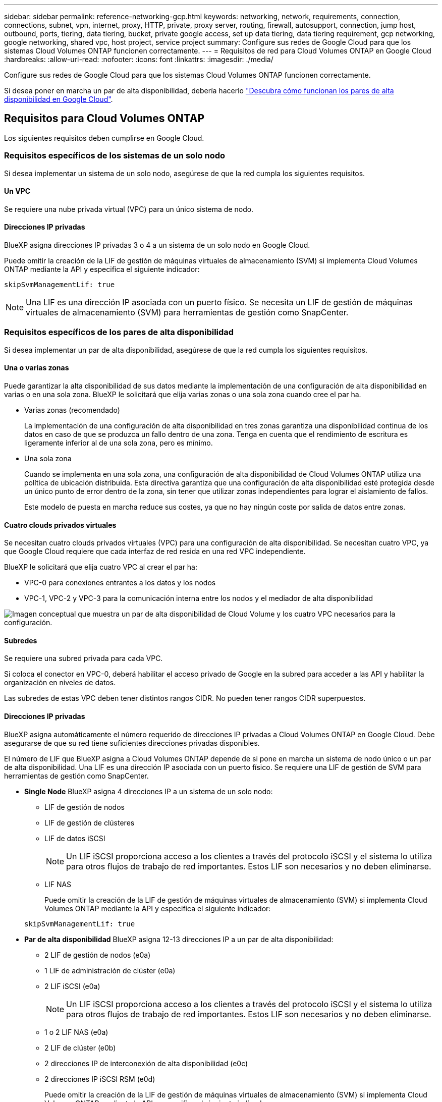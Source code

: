 ---
sidebar: sidebar 
permalink: reference-networking-gcp.html 
keywords: networking, network, requirements, connection, connections, subnet, vpn, internet, proxy, HTTP, private, proxy server, routing, firewall, autosupport, connection, jump host, outbound, ports, tiering, data tiering, bucket, private google access, set up data tiering, data tiering requirement, gcp networking, google networking, shared vpc, host project, service project 
summary: Configure sus redes de Google Cloud para que los sistemas Cloud Volumes ONTAP funcionen correctamente. 
---
= Requisitos de red para Cloud Volumes ONTAP en Google Cloud
:hardbreaks:
:allow-uri-read: 
:nofooter: 
:icons: font
:linkattrs: 
:imagesdir: ./media/


[role="lead"]
Configure sus redes de Google Cloud para que los sistemas Cloud Volumes ONTAP funcionen correctamente.

Si desea poner en marcha un par de alta disponibilidad, debería hacerlo link:concept-ha-google-cloud.html["Descubra cómo funcionan los pares de alta disponibilidad en Google Cloud"].



== Requisitos para Cloud Volumes ONTAP

Los siguientes requisitos deben cumplirse en Google Cloud.



=== Requisitos específicos de los sistemas de un solo nodo

Si desea implementar un sistema de un solo nodo, asegúrese de que la red cumpla los siguientes requisitos.



==== Un VPC

Se requiere una nube privada virtual (VPC) para un único sistema de nodo.



==== Direcciones IP privadas

BlueXP asigna direcciones IP privadas 3 o 4 a un sistema de un solo nodo en Google Cloud.

Puede omitir la creación de la LIF de gestión de máquinas virtuales de almacenamiento (SVM) si implementa Cloud Volumes ONTAP mediante la API y especifica el siguiente indicador:

`skipSvmManagementLif: true`


NOTE: Una LIF es una dirección IP asociada con un puerto físico. Se necesita un LIF de gestión de máquinas virtuales de almacenamiento (SVM) para herramientas de gestión como SnapCenter.



=== Requisitos específicos de los pares de alta disponibilidad

Si desea implementar un par de alta disponibilidad, asegúrese de que la red cumpla los siguientes requisitos.



==== Una o varias zonas

Puede garantizar la alta disponibilidad de sus datos mediante la implementación de una configuración de alta disponibilidad en varias o en una sola zona. BlueXP le solicitará que elija varias zonas o una sola zona cuando cree el par ha.

* Varias zonas (recomendado)
+
La implementación de una configuración de alta disponibilidad en tres zonas garantiza una disponibilidad continua de los datos en caso de que se produzca un fallo dentro de una zona. Tenga en cuenta que el rendimiento de escritura es ligeramente inferior al de una sola zona, pero es mínimo.

* Una sola zona
+
Cuando se implementa en una sola zona, una configuración de alta disponibilidad de Cloud Volumes ONTAP utiliza una política de ubicación distribuida. Esta directiva garantiza que una configuración de alta disponibilidad esté protegida desde un único punto de error dentro de la zona, sin tener que utilizar zonas independientes para lograr el aislamiento de fallos.

+
Este modelo de puesta en marcha reduce sus costes, ya que no hay ningún coste por salida de datos entre zonas.





==== Cuatro clouds privados virtuales

Se necesitan cuatro clouds privados virtuales (VPC) para una configuración de alta disponibilidad. Se necesitan cuatro VPC, ya que Google Cloud requiere que cada interfaz de red resida en una red VPC independiente.

BlueXP le solicitará que elija cuatro VPC al crear el par ha:

* VPC-0 para conexiones entrantes a los datos y los nodos
* VPC-1, VPC-2 y VPC-3 para la comunicación interna entre los nodos y el mediador de alta disponibilidad


image:diagram_gcp_ha.png["Imagen conceptual que muestra un par de alta disponibilidad de Cloud Volume y los cuatro VPC necesarios para la configuración."]



==== Subredes

Se requiere una subred privada para cada VPC.

Si coloca el conector en VPC-0, deberá habilitar el acceso privado de Google en la subred para acceder a las API y habilitar la organización en niveles de datos.

Las subredes de estas VPC deben tener distintos rangos CIDR. No pueden tener rangos CIDR superpuestos.



==== Direcciones IP privadas

BlueXP asigna automáticamente el número requerido de direcciones IP privadas a Cloud Volumes ONTAP en Google Cloud. Debe asegurarse de que su red tiene suficientes direcciones privadas disponibles.

El número de LIF que BlueXP asigna a Cloud Volumes ONTAP depende de si pone en marcha un sistema de nodo único o un par de alta disponibilidad. Una LIF es una dirección IP asociada con un puerto físico. Se requiere una LIF de gestión de SVM para herramientas de gestión como SnapCenter.

* *Single Node* BlueXP asigna 4 direcciones IP a un sistema de un solo nodo:
+
** LIF de gestión de nodos
** LIF de gestión de clústeres
** LIF de datos iSCSI
+

NOTE: Un LIF iSCSI proporciona acceso a los clientes a través del protocolo iSCSI y el sistema lo utiliza para otros flujos de trabajo de red importantes. Estos LIF son necesarios y no deben eliminarse.

** LIF NAS
+
Puede omitir la creación de la LIF de gestión de máquinas virtuales de almacenamiento (SVM) si implementa Cloud Volumes ONTAP mediante la API y especifica el siguiente indicador:

+
`skipSvmManagementLif: true`



* *Par de alta disponibilidad* BlueXP asigna 12-13 direcciones IP a un par de alta disponibilidad:
+
** 2 LIF de gestión de nodos (e0a)
** 1 LIF de administración de clúster (e0a)
** 2 LIF iSCSI (e0a)
+

NOTE: Un LIF iSCSI proporciona acceso a los clientes a través del protocolo iSCSI y el sistema lo utiliza para otros flujos de trabajo de red importantes. Estos LIF son necesarios y no deben eliminarse.

** 1 o 2 LIF NAS (e0a)
** 2 LIF de clúster (e0b)
** 2 direcciones IP de interconexión de alta disponibilidad (e0c)
** 2 direcciones IP iSCSI RSM (e0d)
+
Puede omitir la creación de la LIF de gestión de máquinas virtuales de almacenamiento (SVM) si implementa Cloud Volumes ONTAP mediante la API y especifica el siguiente indicador:

+
`skipSvmManagementLif: true`







==== Equilibradores de carga internos

BlueXP crea automáticamente cuatro equilibradores de carga internos de Google Cloud (TCP/UDP) que gestionan el tráfico entrante para el par de alta disponibilidad de Cloud Volumes ONTAP. No es necesario configurar nada Hemos incluido esto como requisito simplemente para informarle del tráfico de red y para mitigar cualquier problema de seguridad.

Un equilibrador de carga se utiliza para la gestión del clúster, uno para la gestión de máquinas virtuales de almacenamiento (SVM), otro para el tráfico NAS al nodo 1 y, por último, para el tráfico NAS al nodo 2.

La configuración para cada equilibrador de carga es la siguiente:

* Una dirección IP privada compartida
* Una comprobación de estado global
+
De manera predeterminada, los puertos que utiliza la comprobación del estado son 63001, 63002 y 63003.

* Un servicio de fondo TCP regional
* Un servicio de backend UDP regional
* Una regla de reenvío TCP
* Una regla de reenvío UDP
* El acceso global está desactivado
+
Aunque el acceso global esté deshabilitado de forma predeterminada, se admite la habilitación de la tecnología posterior a la implementación. Lo hemos desactivado porque el tráfico de diferentes regiones tendrá latencias mucho más altas. Queríamos asegurarnos de que no disponías de una experiencia negativa debido a los montajes accidentales en varias regiones. Habilitar esta opción es específica para las necesidades de su negocio.





=== VPC compartidos

Cloud Volumes ONTAP y el conector son compatibles con un VPC compartido de Google Cloud y también en las VPC independientes.

Para un sistema de un solo nodo, el VPC puede ser un VPC compartido o un VPC independiente.

Para un par de alta disponibilidad, se necesitan cuatro VPC. Cada una de esas VPC puede ser compartida o independiente. Por ejemplo, VPC-0 podría ser un VPC compartido, mientras que VPC-1, VPC-2 y VPC-3 serían equipos virtuales independientes.

Un VPC compartido permite configurar y gestionar de forma centralizada las redes virtuales de varios proyectos. Puede configurar redes VPC compartidas en el _proyecto host_ e implementar las instancias de máquina virtual de conector y Cloud Volumes ONTAP en un _proyecto de servicio_. https://cloud.google.com/vpc/docs/shared-vpc["Documentación de Google Cloud: Información general sobre VPC compartido"^].

https://docs.netapp.com/us-en/bluexp-setup-admin/task-quick-start-connector-google.html["Revisar los permisos de VPC compartido requeridos que se cubren en la implementación del conector"^]



=== Duplicación de paquetes en VPC

https://cloud.google.com/vpc/docs/packet-mirroring["Mirroring de paquetes"^] Debe deshabilitarse en el Google Cloud VPC en que pone en marcha Cloud Volumes ONTAP. Cloud Volumes ONTAP no puede funcionar correctamente si está habilitado el mirroring de paquetes.



=== Acceso a Internet de salida

Cloud Volumes ONTAP requiere acceso saliente a Internet para AutoSupport de NetApp, que supervisa proactivamente el estado de su sistema y envía mensajes al soporte técnico de NetApp.

Las políticas de enrutamiento y firewall deben permitir el tráfico HTTP/HTTPS a los siguientes extremos para que Cloud Volumes ONTAP pueda enviar mensajes de AutoSupport:

* \https://support.netapp.com/aods/asupmessage
* \https://support.netapp.com/asupprod/post/1.0/postAsup


Si una conexión a Internet saliente no está disponible para enviar mensajes AutoSupport, BlueXP configura automáticamente sus sistemas Cloud Volumes ONTAP para utilizar el conector como servidor proxy. El único requisito es asegurarse de que el firewall del conector permite conexiones _entrante_ a través del puerto 3128. Tendrá que abrir este puerto después de desplegar el conector.

Si ha definido reglas de salida estrictas para Cloud Volumes ONTAP, también tendrá que asegurarse de que el firewall de Cloud Volumes ONTAP permita conexiones _saliente_ a través del puerto 3128.

Una vez que haya comprobado que el acceso saliente a Internet está disponible, puede probar AutoSupport para asegurarse de que puede enviar mensajes. Para obtener instrucciones, consulte https://docs.netapp.com/us-en/ontap/system-admin/setup-autosupport-task.html["Documentos de ONTAP: Configure AutoSupport"^].


TIP: Si utiliza un par de alta disponibilidad, el mediador de alta disponibilidad no requiere acceso saliente a Internet.

Si BlueXP notifica que los mensajes de AutoSupport no se pueden enviar, link:task-verify-autosupport.html#troubleshoot-your-autosupport-configuration["Solucione problemas de configuración de AutoSupport"].

Reglas del firewall:: No necesita crear reglas de firewall porque BlueXP lo hace por usted. Si necesita utilizar el suyo propio, consulte las reglas de firewall que se enumeran a continuación.
+
--
Tenga en cuenta que se necesitan dos conjuntos de reglas de firewall para una configuración de alta disponibilidad:

* Un conjunto de reglas para los componentes de alta disponibilidad en VPC-0. Estas reglas permiten el acceso a Cloud Volumes ONTAP a los datos. <<Firewall rules for Cloud Volumes ONTAP,Leer más>>.
* Otro conjunto de reglas para los componentes de alta disponibilidad en VPC-1, VPC-2 y VPC-3. Estas reglas están abiertas para la comunicación entrante y saliente entre los componentes ha. <<Firewall rules for Cloud Volumes ONTAP,Leer más>>.


--


Si desea organizar en niveles datos inactivos en un bloque de Google Cloud Storage, debe configurarse la subred en la que resida Cloud Volumes ONTAP para Private Google Access (si utiliza una pareja de alta disponibilidad, esta es la subred en VPC-0). Para obtener instrucciones, consulte https://cloud.google.com/vpc/docs/configure-private-google-access["Documentación de Google Cloud: Configuración de Private Google Access"^].

Para conocer los pasos adicionales necesarios para configurar la organización en niveles de datos en BlueXP, consulte link:task-tiering.html["Organización en niveles de los datos inactivos en almacenamiento de objetos de bajo coste"].



=== Conexiones a sistemas ONTAP en otras redes

Para replicar datos entre un sistema Cloud Volumes ONTAP en Google Cloud y sistemas ONTAP en otras redes, debe tener una conexión VPN entre el VPC y la otra red, por ejemplo, su red corporativa.

Para obtener instrucciones, consulte https://cloud.google.com/vpn/docs/concepts/overview["Documentación de Google Cloud: Información general sobre Cloud VPN"^].



=== Reglas del firewall

BlueXP crea reglas de firewall de Google Cloud que incluyen las reglas entrantes y salientes que Cloud Volumes ONTAP necesita para funcionar correctamente. Puede que desee hacer referencia a los puertos para fines de prueba o si prefiere que utilice sus propias reglas de firewall.

Las reglas de firewall para Cloud Volumes ONTAP requieren reglas tanto entrantes como salientes. Si va a implementar una configuración de alta disponibilidad, estas son las reglas del firewall para Cloud Volumes ONTAP en VPC-0.

Tenga en cuenta que se necesitan dos conjuntos de reglas de firewall para una configuración de alta disponibilidad:

* Un conjunto de reglas para los componentes de alta disponibilidad en VPC-0. Estas reglas permiten el acceso a Cloud Volumes ONTAP a los datos.
* Otro conjunto de reglas para los componentes de alta disponibilidad en VPC-1, VPC-2 y VPC-3. Estas reglas están abiertas para la comunicación entrante y saliente entre los componentes ha. <<Rules for VPC-1,VPC-2, y VPC-3, más información>>.



TIP: ¿Busca información sobre el conector? https://docs.netapp.com/us-en/bluexp-setup-admin/reference-ports-gcp.html["Ver reglas de firewall para el conector"^]



==== Reglas de entrada

Al crear un entorno de trabajo, puede elegir el filtro de origen para la directiva de firewall predefinida durante la implementación:

* *VPC seleccionado sólo*: El filtro de origen para el tráfico entrante es el rango de subred del VPC para el sistema Cloud Volumes ONTAP y el rango de subred del VPC donde reside el conector. Esta es la opción recomendada.
* *Todos los VPC*: El filtro de fuente para el tráfico entrante es el rango IP 0.0.0.0/0.


Si utiliza su propia política de firewall, asegúrese de añadir todas las redes que necesitan comunicarse con Cloud Volumes ONTAP, pero también de agregar ambos rangos de direcciones para permitir que el equilibrador de carga de Google interno funcione correctamente. Estas direcciones son 130.211.0.0/22 y 35.191.0.0/16. Para obtener más información, consulte https://cloud.google.com/load-balancing/docs/tcp#firewall_rules["Documentación de Google Cloud: Reglas de firewall de equilibrio de carga"^].

[cols="10,10,80"]
|===
| Protocolo | Puerto | Específico 


| Todos los ICMP | Todo | Hacer ping a la instancia 


| HTTP | 80 | Acceso HTTP a la consola web de System Manager mediante el La dirección IP de la LIF de gestión del clúster 


| HTTPS | 443 | Conectividad con el acceso HTTPS y el conector a la consola web de System Manager mediante la dirección IP de la LIF de gestión del clúster 


| SSH | 22 | Acceso SSH a la dirección IP de administración del clúster LIF o una LIF de gestión de nodos 


| TCP | 111 | Llamada a procedimiento remoto para NFS 


| TCP | 139 | Sesión de servicio NetBIOS para CIFS 


| TCP | 161-162 | Protocolo simple de gestión de red 


| TCP | 445 | Microsoft SMB/CIFS sobre TCP con trama NetBIOS 


| TCP | 635 | Montaje NFS 


| TCP | 749 | Kerberos 


| TCP | 2049 | Daemon del servidor NFS 


| TCP | 3260 | Acceso iSCSI mediante la LIF de datos iSCSI 


| TCP | 4045 | Daemon de bloqueo NFS 


| TCP | 4046 | Supervisor de estado de red para NFS 


| TCP | 10000 | Backup con NDMP 


| TCP | 11104 | Gestión de sesiones de comunicación de interconexión de clústeres para SnapMirror 


| TCP | 11105 | Transferencia de datos de SnapMirror mediante LIF de interconexión de clústeres 


| TCP | 63001-63050 | Puertos de sonda de equilibrio de carga para determinar qué nodo está en buen estado (Solo para pares de alta disponibilidad) 


| UDP | 111 | Llamada a procedimiento remoto para NFS 


| UDP | 161-162 | Protocolo simple de gestión de red 


| UDP | 635 | Montaje NFS 


| UDP | 2049 | Daemon del servidor NFS 


| UDP | 4045 | Daemon de bloqueo NFS 


| UDP | 4046 | Supervisor de estado de red para NFS 


| UDP | 4049 | Protocolo rquotad NFS 
|===


==== Reglas de salida

El grupo de seguridad predefinido para Cloud Volumes ONTAP abre todo el tráfico saliente. Si eso es aceptable, siga las reglas básicas de la salida. Si necesita más reglas rígidas, utilice las reglas avanzadas de salida.



===== Reglas de salida básicas

El grupo de seguridad predefinido para Cloud Volumes ONTAP incluye las siguientes reglas de salida.

[cols="20,20,60"]
|===
| Protocolo | Puerto | Específico 


| Todos los ICMP | Todo | Todo el tráfico saliente 


| Todos los TCP | Todo | Todo el tráfico saliente 


| Todas las UDP | Todo | Todo el tráfico saliente 
|===


===== Reglas salientes avanzadas

Si necesita reglas rígidas para el tráfico saliente, puede utilizar la siguiente información para abrir sólo los puertos necesarios para la comunicación saliente por Cloud Volumes ONTAP.


NOTE: El origen es la interfaz (dirección IP) en el sistema Cloud Volumes ONTAP.

[cols="10,10,6,20,20,34"]
|===
| Servicio | Protocolo | Puerto | Origen | Destino | Específico 


.18+| Active Directory | TCP | 88 | LIF de gestión de nodos | Bosque de Active Directory | Autenticación Kerberos V. 


| UDP | 137 | LIF de gestión de nodos | Bosque de Active Directory | Servicio de nombres NetBIOS 


| UDP | 138 | LIF de gestión de nodos | Bosque de Active Directory | Servicio de datagramas NetBIOS 


| TCP | 139 | LIF de gestión de nodos | Bosque de Active Directory | Sesión de servicio NetBIOS 


| TCP Y UDP | 389 | LIF de gestión de nodos | Bosque de Active Directory | LDAP 


| TCP | 445 | LIF de gestión de nodos | Bosque de Active Directory | Microsoft SMB/CIFS sobre TCP con trama NetBIOS 


| TCP | 464 | LIF de gestión de nodos | Bosque de Active Directory | Kerberos V cambiar y establecer contraseña (SET_CHANGE) 


| UDP | 464 | LIF de gestión de nodos | Bosque de Active Directory | Administración de claves Kerberos 


| TCP | 749 | LIF de gestión de nodos | Bosque de Active Directory | Contraseña de Kerberos V Change & Set (RPCSEC_GSS) 


| TCP | 88 | LIF de datos (NFS, CIFS e iSCSI) | Bosque de Active Directory | Autenticación Kerberos V. 


| UDP | 137 | LIF DE DATOS (NFS, CIFS) | Bosque de Active Directory | Servicio de nombres NetBIOS 


| UDP | 138 | LIF DE DATOS (NFS, CIFS) | Bosque de Active Directory | Servicio de datagramas NetBIOS 


| TCP | 139 | LIF DE DATOS (NFS, CIFS) | Bosque de Active Directory | Sesión de servicio NetBIOS 


| TCP Y UDP | 389 | LIF DE DATOS (NFS, CIFS) | Bosque de Active Directory | LDAP 


| TCP | 445 | LIF DE DATOS (NFS, CIFS) | Bosque de Active Directory | Microsoft SMB/CIFS sobre TCP con trama NetBIOS 


| TCP | 464 | LIF DE DATOS (NFS, CIFS) | Bosque de Active Directory | Kerberos V cambiar y establecer contraseña (SET_CHANGE) 


| UDP | 464 | LIF DE DATOS (NFS, CIFS) | Bosque de Active Directory | Administración de claves Kerberos 


| TCP | 749 | LIF DE DATOS (NFS, CIFS) | Bosque de Active Directory | Contraseña de Kerberos V change & set (RPCSEC_GSS) 


.3+| AutoSupport | HTTPS | 443 | LIF de gestión de nodos | support.netapp.com | AutoSupport (HTTPS es la predeterminada) 


| HTTP | 80 | LIF de gestión de nodos | support.netapp.com | AutoSupport (solo si el protocolo de transporte cambia de HTTPS a HTTP) 


| TCP | 3128 | LIF de gestión de nodos | Conector | Envío de mensajes AutoSupport a través de un servidor proxy en el conector, si no hay disponible una conexión a Internet saliente 


| Clúster | Todo el tráfico | Todo el tráfico | Todos los LIF de un nodo | Todas las LIF del otro nodo | Comunicaciones de interconexión de clústeres (solo Cloud Volumes ONTAP de alta disponibilidad) 


| Backups de configuración | HTTP | 80 | LIF de gestión de nodos | \Http://<connector-IP-address>/occm/offboxconfig | Enviar copias de seguridad de configuración al conector. link:https://docs.netapp.com/us-en/ontap/system-admin/node-cluster-config-backed-up-automatically-concept.html["Obtener información acerca de los archivos de copia de seguridad de configuración"^]. 


| DHCP | UDP | 68 | LIF de gestión de nodos | DHCP | Cliente DHCP para la configuración inicial 


| DHCPS | UDP | 67 | LIF de gestión de nodos | DHCP | Servidor DHCP 


| DNS | UDP | 53 | LIF de gestión de nodos y LIF de datos (NFS, CIFS) | DNS | DNS 


| NDMP | TCP | 18600–18699 | LIF de gestión de nodos | Servidores de destino | Copia NDMP 


| SMTP | TCP | 25 | LIF de gestión de nodos | Servidor de correo | Alertas SMTP, que se pueden utilizar para AutoSupport 


.4+| SNMP | TCP | 161 | LIF de gestión de nodos | Servidor de supervisión | Supervisión mediante capturas SNMP 


| UDP | 161 | LIF de gestión de nodos | Servidor de supervisión | Supervisión mediante capturas SNMP 


| TCP | 162 | LIF de gestión de nodos | Servidor de supervisión | Supervisión mediante capturas SNMP 


| UDP | 162 | LIF de gestión de nodos | Servidor de supervisión | Supervisión mediante capturas SNMP 


.2+| SnapMirror | TCP | 11104 | LIF entre clústeres | LIF de interconexión de clústeres de ONTAP | Gestión de sesiones de comunicación de interconexión de clústeres para SnapMirror 


| TCP | 11105 | LIF entre clústeres | LIF de interconexión de clústeres de ONTAP | Transferencia de datos de SnapMirror 


| Syslog | UDP | 514 | LIF de gestión de nodos | Servidor de syslog | Mensajes de syslog Reenviar 
|===


==== Reglas para VPC-1, VPC-2 y VPC-3

En Google Cloud, se pone en marcha una configuración de alta disponibilidad en cuatro PCs. Las reglas de firewall necesarias para la configuración de alta disponibilidad en VPC-0 son <<Reglas del firewall,Anteriormente indicado para Cloud Volumes ONTAP>>.

Mientras tanto, las reglas de firewall predefinidas que BlueXP crea para instancias en VPC-1, VPC-2 y VPC-3 permiten la entrada de comunicación a través de protocolos y puertos _all_. Estas reglas permiten la comunicación entre los nodos de alta disponibilidad.

La comunicación de los nodos de alta disponibilidad al mediador de alta disponibilidad se realiza a través del puerto 3260 (iSCSI).


NOTE: Para permitir una alta velocidad de escritura para las nuevas puestas en marcha de parejas de alta disponibilidad de Google Cloud, se requiere una unidad de transmisión máxima (MTU) de al menos 8,896 bytes para VPC-1, VPC-2 y VPC-3. Si decide actualizar VPC-1, VPC-2 y VPC-3 existentes a un MTU de 8,896 bytes, deberá apagar todos los sistemas de alta disponibilidad existentes con estos VPC durante el proceso de configuración.



== Requisitos para el conector

Si aún no ha creado un conector, debe revisar los requisitos de red para el conector también.

* https://docs.netapp.com/us-en/bluexp-setup-admin/task-quick-start-connector-google.html["Ver los requisitos de red del conector"^]
* https://docs.netapp.com/us-en/bluexp-setup-admin/reference-ports-gcp.html["Reglas de firewall en Google Cloud"^]

